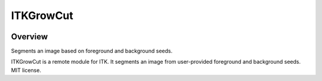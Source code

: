 ITKGrowCut
=================================

.. image:: https://github.com/InsightSoftwareConsortium/ITKGrowCut/workflows/Build,%20test,%20package/badge.svg
    :alt:    Build Status

.. image:: https://img.shields.io/pypi/v/itk-growcut.svg
    :target: https://pypi.python.org/pypi/itk-growcut
    :alt: PyPI Version

.. image:: https://img.shields.io/badge/License-Apache%202.0-blue.svg
    :target: https://github.com/InsightSoftwareConsortium/ITKGrowCut/blob/master/LICENSE
    :alt: License

Overview
--------

Segments an image based on foreground and background seeds.

ITKGrowCut is a remote module for ITK. It segments an image from user-provided foreground and background seeds. MIT license.
